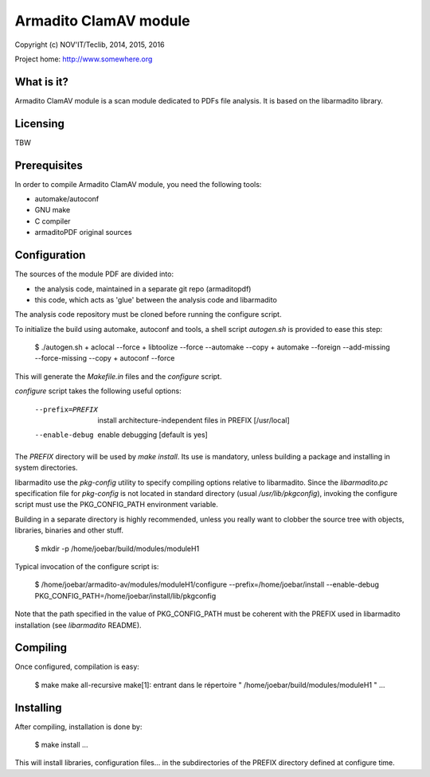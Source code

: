 Armadito ClamAV module 
======================

Copyright (c) NOV'IT/Teclib, 2014, 2015, 2016

Project home: http://www.somewhere.org


What is it?
-----------

Armadito ClamAV module is a scan module dedicated to PDFs file analysis.
It is based on the libarmadito library.

Licensing
---------
TBW


Prerequisites
-------------

In order to compile Armadito ClamAV module, you need the following tools:

- automake/autoconf
- GNU make
- C compiler
- armaditoPDF original sources


Configuration
-------------

The sources of the module PDF are divided into:

- the analysis code, maintained in a separate git repo (armaditopdf)
- this code, which acts as 'glue' between the analysis code and libarmadito

The analysis code repository must be cloned before running the configure 
script.

To initialize the build using automake, autoconf and tools, a shell script 
`autogen.sh` is provided to ease this step:

    $ ./autogen.sh
    + aclocal --force
    + libtoolize --force --automake --copy
    + automake --foreign --add-missing --force-missing --copy
    + autoconf --force

This will generate the `Makefile.in` files and the `configure` script.

`configure` script takes the following useful options:

    --prefix=PREFIX         install architecture-independent files in PREFIX
                            [/usr/local]
    --enable-debug          enable debugging [default is yes]

The `PREFIX` directory will be used by `make install`. Its use is mandatory, unless 
building a package and installing in system directories.

libarmadito use the `pkg-config` utility to specify compiling options relative to 
libarmadito. Since the `libarmadito.pc` specification file for `pkg-config` is not located
in standard directory (usual `/usr/lib/pkgconfig`), invoking the configure script 
must use the PKG_CONFIG_PATH environment variable.

Building in a separate directory is highly recommended, unless you really want
to clobber the source tree with objects, libraries, binaries and other stuff.

    $ mkdir -p /home/joebar/build/modules/moduleH1

Typical invocation of the configure script is:

    $ /home/joebar/armadito-av/modules/moduleH1/configure --prefix=/home/joebar/install --enable-debug PKG_CONFIG_PATH=/home/joebar/install/lib/pkgconfig

Note that the path specified in the value of PKG_CONFIG_PATH must be coherent
with the PREFIX used in libarmadito installation (see `libarmadito` README).


Compiling
---------

Once configured, compilation is easy:

    $ make
    make  all-recursive
    make[1]: entrant dans le répertoire " /home/joebar/build/modules/moduleH1 "
    ...


Installing
----------

After compiling, installation is done by:

    $ make install
    ...

This will install libraries, configuration files... in the subdirectories of the PREFIX
directory defined at configure time.
